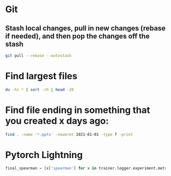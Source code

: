 * Git
** Stash local changes, pull in new changes (rebase if needed), and then pop the changes off the stash
  #+BEGIN_SRC bash
    git pull --rebase --autostash
  #+END_SRC
* Find largest files
  #+begin_src bash
  du -hs * | sort -rh | head -20
  #+end_src
* Find file ending in something that you created x days ago:
  #+begin_src bash
  find . -name '*.pptx' -newermt 2021-01-01 -type f -print
  #+end_src
* Pytorch Lightning
  #+begin_src python
    final_spearman = [x['spearman'] for x in trainer.logger.experiment.metrics if 'spearman' in x][-1]
  #+end_src
